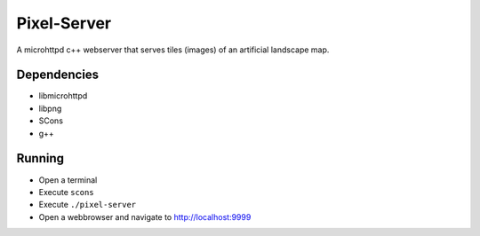 Pixel-Server
============

A microhttpd c++ webserver that serves tiles (images) of an artificial 
landscape map.

Dependencies
------------
- libmicrohttpd
- libpng
- SCons
- g++

Running
-------
- Open a terminal
- Execute ``scons``
- Execute ``./pixel-server``
- Open a webbrowser and navigate to http://localhost:9999


 

